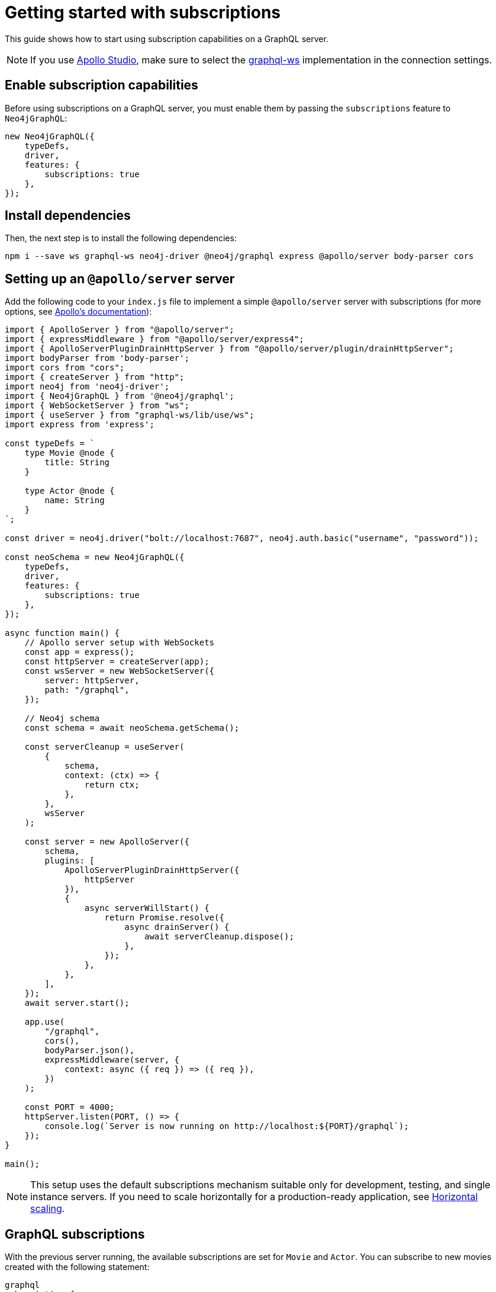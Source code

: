 [[getting-started]]
:description: This page shows how to start using subscriptions on a GraphQL server.
= Getting started with subscriptions

This guide shows how to start using subscription capabilities on a GraphQL server.

[NOTE]
====
If you use link:https://studio.apollographql.com/[Apollo Studio], make sure to select the link:https://www.npmjs.com/package/graphql-ws[graphql-ws] implementation in the connection settings.
====


== Enable subscription capabilities

Before using subscriptions on a GraphQL server, you must enable them by passing the `subscriptions` feature to `Neo4jGraphQL`:

[source, javascript]
----
new Neo4jGraphQL({
    typeDefs,
    driver,
    features: {
        subscriptions: true
    },
});
----


== Install dependencies

Then, the next step is to install the following dependencies:

[source, bash]
----
npm i --save ws graphql-ws neo4j-driver @neo4j/graphql express @apollo/server body-parser cors
----


== Setting up an `@apollo/server` server

Add the following code to your `index.js` file to implement a simple `@apollo/server` server with subscriptions (for more options, see link:https://www.apollographql.com/docs/apollo-server/data/subscriptions/[Apollo's documentation]):

[source, javascript, indent=no]
----
import { ApolloServer } from "@apollo/server";
import { expressMiddleware } from "@apollo/server/express4";
import { ApolloServerPluginDrainHttpServer } from "@apollo/server/plugin/drainHttpServer";
import bodyParser from 'body-parser';
import cors from "cors";
import { createServer } from "http";
import neo4j from 'neo4j-driver';
import { Neo4jGraphQL } from '@neo4j/graphql';
import { WebSocketServer } from "ws";
import { useServer } from "graphql-ws/lib/use/ws";
import express from 'express';

const typeDefs = `
    type Movie @node {
        title: String
    }

    type Actor @node {
        name: String
    }
`;

const driver = neo4j.driver("bolt://localhost:7687", neo4j.auth.basic("username", "password"));

const neoSchema = new Neo4jGraphQL({
    typeDefs,
    driver,
    features: {
        subscriptions: true
    },
});

async function main() {
    // Apollo server setup with WebSockets
    const app = express();
    const httpServer = createServer(app);
    const wsServer = new WebSocketServer({
        server: httpServer,
        path: "/graphql",
    });

    // Neo4j schema
    const schema = await neoSchema.getSchema();

    const serverCleanup = useServer(
        {
            schema,
            context: (ctx) => {
                return ctx;
            },
        },
        wsServer
    );

    const server = new ApolloServer({
        schema,
        plugins: [
            ApolloServerPluginDrainHttpServer({
                httpServer
            }),
            {
                async serverWillStart() {
                    return Promise.resolve({
                        async drainServer() {
                            await serverCleanup.dispose();
                        },
                    });
                },
            },
        ],
    });
    await server.start();

    app.use(
        "/graphql",
        cors(),
        bodyParser.json(),
        expressMiddleware(server, {
            context: async ({ req }) => ({ req }),
        })
    );

    const PORT = 4000;
    httpServer.listen(PORT, () => {
        console.log(`Server is now running on http://localhost:${PORT}/graphql`);
    });
}

main();
----

[NOTE]
====
This setup uses the default subscriptions mechanism suitable only for development, testing, and single instance servers. 
If you need to scale horizontally for a production-ready application, see xref::subscriptions/scaling.adoc[Horizontal scaling].
====

== GraphQL subscriptions

With the previous server running, the available subscriptions are set for `Movie` and `Actor`. 
You can subscribe to new movies created with the following statement:

[source, graphql, indent=0]
----
graphql
subscription {
    movieCreated(where: { title: "The Matrix" }) {
        createdMovie {
            title
        }
    }
}
----

With that, any new movie created with the matching title will trigger a subscription. 
You can try this with the following query:

[source, graphql, indent=0]
----
mutation {
    createMovies(input: [{ title: "The Matrix" }]) {
        movies {
            title
        }
    }
}
----

== Further reading

Keep reading this section on xref:subscriptions/index.adoc[Subscriptions] for more information and advanced examples.

